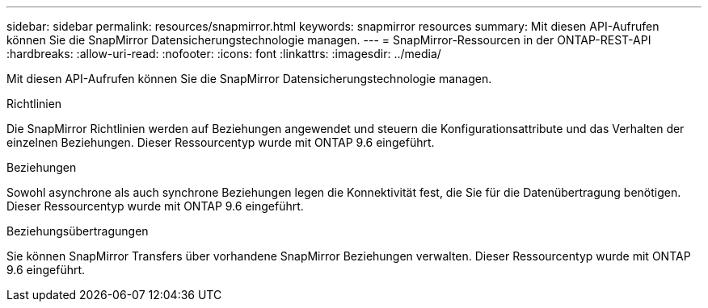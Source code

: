 ---
sidebar: sidebar 
permalink: resources/snapmirror.html 
keywords: snapmirror resources 
summary: Mit diesen API-Aufrufen können Sie die SnapMirror Datensicherungstechnologie managen. 
---
= SnapMirror-Ressourcen in der ONTAP-REST-API
:hardbreaks:
:allow-uri-read: 
:nofooter: 
:icons: font
:linkattrs: 
:imagesdir: ../media/


[role="lead"]
Mit diesen API-Aufrufen können Sie die SnapMirror Datensicherungstechnologie managen.

.Richtlinien
Die SnapMirror Richtlinien werden auf Beziehungen angewendet und steuern die Konfigurationsattribute und das Verhalten der einzelnen Beziehungen. Dieser Ressourcentyp wurde mit ONTAP 9.6 eingeführt.

.Beziehungen
Sowohl asynchrone als auch synchrone Beziehungen legen die Konnektivität fest, die Sie für die Datenübertragung benötigen. Dieser Ressourcentyp wurde mit ONTAP 9.6 eingeführt.

.Beziehungsübertragungen
Sie können SnapMirror Transfers über vorhandene SnapMirror Beziehungen verwalten. Dieser Ressourcentyp wurde mit ONTAP 9.6 eingeführt.
